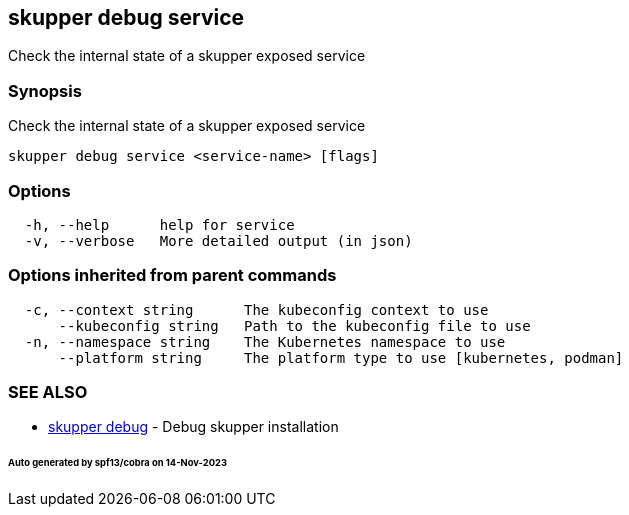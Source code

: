 == skupper debug service

Check the internal state of a skupper exposed service

=== Synopsis

Check the internal state of a skupper exposed service

----
skupper debug service <service-name> [flags]
----

=== Options

----
  -h, --help      help for service
  -v, --verbose   More detailed output (in json)
----

=== Options inherited from parent commands

----
  -c, --context string      The kubeconfig context to use
      --kubeconfig string   Path to the kubeconfig file to use
  -n, --namespace string    The Kubernetes namespace to use
      --platform string     The platform type to use [kubernetes, podman]
----

=== SEE ALSO

* xref:skupper_debug.adoc[skupper debug]	 - Debug skupper installation

[discrete]
====== Auto generated by spf13/cobra on 14-Nov-2023
